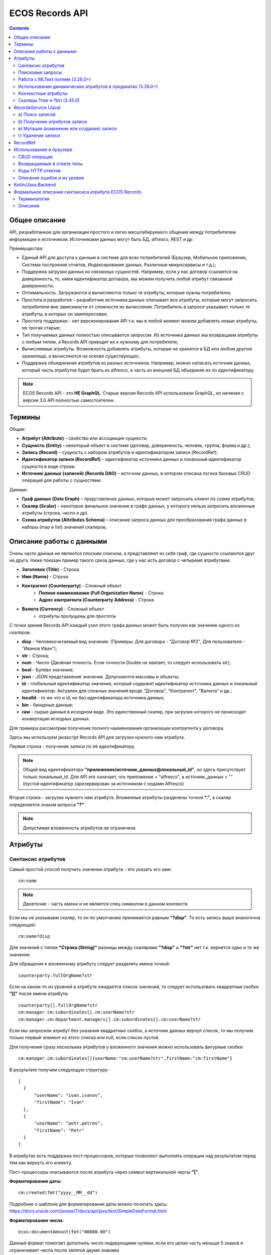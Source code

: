 .. _Records_API:

ECOS Records API
================

.. contents::
		:depth: 5

Общее описание
---------------

API, разработанное для организации простого и легко масштабируемого общения между потребителем информации и источником.
Источниками данных могут быть БД, alfresco, REST и др.

Преимущества:

* Единый API для доступа к данным в системе для всех потребителей (Браузер, Мобильное приложение, Система построения отчетов, Индексирование данных, Различные микросервисы и т.д.);
* Поддержка загрузки данных из связанных сущностей. Например, если у нас договор ссылается на доверенность, то, имея идентификатор договора, мы можем получить любой атрибут связанной доверенности;
* Оптимальность. Загружаются и вычисляются только те атрибуты, которые нужны потребителю;
* Простота в разработке – разработчик источника данных описывает все атрибуты, которые могут запросить потребители вне зависимости от сложности их вычисления. Потребитель в запросе указывает только те атрибуты, в которых он заинтересован;
* Простота поддержки - нет версионирования API т.к. мы в любой момент можем добавлять новые атрибуты, не трогая старые;
* Тип получаемых данных полностью описывается запросом. Из источника данных мы возвращаем атрибуты с любым типом, а Records API приводит их к нужному для потребителя;
* Вычисляемые атрибуты. Возможность добавлять атрибуты, которые не хранятся в БД или любом другом хранилище, а вычисляются на основе существующих;
* Поддержка объединения атрибутов из разных источников. Например, можно написать источник данных, который часть атрибутов будет брать из alfresco, а часть из внешней БД объединяя их по идентификатору.

.. note::

  ECOS Records API - это **НЕ GraphQL**. Старые версии Records API использовали GraphQL, но начиная с версии 3.0 API полностью самостоятелен.

Термины
--------

Общие:

* **Атрибут (Attribute)** – свойство или ассоциация сущности;
* **Сущность (Entity)** – некоторый объект в системе (договор, доверенность, человек, группа, форма и др.);
* **Запись (Record)** – сущность с набором атрибутов и идентификатором записи (RecordRef);
* **Идентификатор записи (RecordRef)** – идентификатор источника данных и локальный идентификатор сущности в виде строки.
* **Источник данных (записей) (Records DAO)** – источник данных, в котором описана логика базовых CRUD операций для работы с сущностями.

Данные:

* **Граф данных (Data Graph)** – представление данных, которые может запросить клиент по схеме атрибутов;
* **Скаляр (Scalar)** – некоторое финальное значение в графе данных, у которого нельзя запросить вложенные атрибуты (строка, число и др).
* **Схема атрибутов (Attributes Schema)** – описание запроса данных для преобразования графа данных в наборы (map и list) значений скаляров;

Описание работы с данными
--------------------------

Очень часто данные не являются плоским списком, а представляют из себя граф, где сущности ссылаются друг на друга.
Ниже показан пример такого среза данных, где у нас есть договор с четыремя атрибутами:

* **Заголовок (Title)** - Строка
* **Имя (Name)** - Строка
* **Контрагент (Counterparty)** - Сложный объект
    * **Полное наименование (Full Organization Name)** - Строка
    * **Адрес контрагента (Counterparty Address)** - Строка
* **Валюта (Currency)** - Сложный объект
    * *атрибуты пропущены для простоты*

.. image:: _static/records/data_graph.png
       :width: 600
       :align: center
       :alt: Data Graph

.. _scalars:

С точки зрения Records API каждый узел этого графа данных может быть получен как значение одного из скаляров:

* **disp** - Человекочитаемый вид значения. (Примеры: Для договора - "Договор №2", Для пользователя - "Иванов Иван");
* **str** - Строка;
* **num** - Число (Двойная точность. Если точности Double не хватает, то следует использовать str);
* **bool** - Булево значение;
* **json** - JSON представление значения. Допускаются массивы и объекты;
* **id** - глобальный идентификатор значения, который содержит идентификатор источника данных и локальный идентификатор. Актуален для сложных значений вроде "Договор", "Контрагент", "Валюта" и др.;
* **localId** - то же что и id, но без идентификатора источника данных;
* **bin** - бинарные данные;
* **raw** - сырые данные в исходном виде. Это единственный скаляр, при загрузке которого не происходит конвертации исходных данных.

.. image:: _static/records/data_graph_with_scalars.png
       :width: 600
       :align: center
       :alt: Data Graph with Scalars

Для примера рассмотрим получение полного наименования организации контрагента у договора.

.. image:: _static/records/get_full_org_name.png
       :width: 600
       :align: center
       :alt: Получение наименования контрагента

Здесь мы используем javascript Records API для загрузки нужного нам атрибута.

Первая строка - получение записи по её идентификатору.

.. note::
  Общий вид идентификатора **"приложение/источник_данных@локальный_id"**, но здесь присутствует только локальный_id. Для API это означает, что приложение = "alfresco", а источник_данных = "" (пустой идентификатор зарезервирован за источником с нодами Alfresco)

Вторая строка - загрузка нужного нам атрибута. Вложенные атрибуты разделены точкой **"."**, а скаляр определяется знаком вопроса **"?"**

.. note::
  Допустимая вложенность атрибутов не ограничена

Атрибуты
------------

Синтаксис атрибутов
~~~~~~~~~~~~~~~~~~~~

.. _Records API attribute:

Самый простой способ получить значение атрибута - это указать его имя::

  cm:name

.. note:: 
  Двоеточие - часть имени и не является спец символом в данном контексте.

Если мы не указываем скаляр, то он по умолчанию принимается равным **"?disp"**. То есть запись выше аналогична следующей::

  cm:name?disp

Для значений с типом **"Строка (String)"** разницы между скалярами **"?disp"** и **"?str"** нет т.к. вернется одно и то же значение.

Для обращения к вложенному атрибуту следует разделять имена точкой::

  counterparty.fullOrgName?str

Если на каком-то из уровней в атрибуте ожидается список значений, то следует использовать квадратные скобки **"[]"** после имени атрибута::

  counterparty[].fullOrgName?str
  cm:manager.cm:subordinates[].cm:userName?str
  cm:manager.cm:department.managers[].cm:subordinates[].cm:userName?str

Если мы запросили атрибут без указания квадратных скобок, а источник данных вернул список, то мы получим только первый элемент из этого списка или null, если список пустой.

Для получения сразу нескольких атрибутов у вложенного значения можно использовать фигурные скобки::

  cm:manager.cm:subordinates[]{userName:"cm:userName?str",firstName:"cm:firstName"}

В результате получим следующую структуру::

  [
    {
        "userName": "ivan.ivanov",
        "firstName": "Ivan"
    },
    {
        "userName": "petr.petrov",
        "firstName": "Petr"
    }
  ]

В атрибутах есть поддержка пост-процессоров, которые позволяют выполнять операции над результатом перед тем как вернуть его клиенту.

Пост-процессоры описываются после атрибута через символ вертикальной черты **"|"**.

**Форматирование даты**::

  cm:created|fmt("yyyy__MM__dd")

Подробнее о шаблоне для форматирования даты можно почитать здесь: https://docs.oracle.com/javase/7/docs/api/java/text/SimpleDateFormat.html

**Форматирование числа**::

  ecos:documentAmount|fmt("00000.00")

Данный формат помогает дополнить число лидирующими нулями, если его целая часть меньше 5 знаков и ограничивает числа после запятой двумя знаками

Подробнее о шаблоне для форматирования чисел можно почитать здесь: https://docs.oracle.com/javase/7/docs/api/java/text/DecimalFormat.html

**Значение по умолчанию**::

  ecos:documentAmount?num|or(0)

Если атрибут **ecos:documentAmount** вернет **null**, то вместо него мы получим число **0**.

Для процессора **"or"** есть короткая запись через **"!"** ::

  ecos:documentAmount?num!0

В процессоре **"or"** можно использовать другие атрибуты::

  cm:title?str!cm:name?str
  cm:title?str|or("a:cm:name?str")

В данном примере мы получим значение **cm:title** или значение **cm:name**, если **cm:title** равен null или пустой строке.

.. note::
  Данный атрибут приведен для примера и для получения "заголовок или имя" лучше использовать скаляр **"?disp"** т.к. у нод alfresco он по умолчанию реализован подобным образом

В полной форме нам нужно указать префикс **"a:"** чтобы обозначить, что нам нужно значение атрибута, а не константа **"cm:name?str"**
Если нам нужно строковое константное значение в короткой форме, то следует взять значение в кавычки::

  cm:title?str!"cm:name"

**Добавление префикса или суффикса**::

  cm:name|presuf("prefix-","-suffix")

Если значение **cm:name** равно **"Имя"**, то на выходе мы получим **"prefix-Имя-suffix"**
Значение суффикса можно не задавать. Если значение префикса не нужно, а значение суффикса нужно, то первым аргументом можно передать пустую строку.

**Процессоры можно объединять**::

  cm:title!cm:name!"n-a"|presuf("prefix-","-suffix")

1. Взять **заголовок**;
2. Если заголовок пустой, то взять **имя**;
3. Если имя пустое, то взять константу **"n-a"**;
4. Добавить к результату пунктов 1-3 префикс **"prefix-"**;
5. Добавить к результату пункта 4 суффикс **"-suffix"**.

.. list-table:: Список возможных пост-процессоров
    :widths: 5 50 50
    :header-rows: 1

    *   - Название
        - Аргументы
        - Описание
    *   - presuf
        - | ``prefix: String``
          | ``suffix: String``
        - Добавить константу в начало и/или в конец строки
    *   - or
        - | ``orValue0: Any``
          | ``orValue1: Any``
          | ``orValueN: Any``
        - | Вернуть значение по умолчанию если значение атрибута равно null. Если аргумент является строкой
          | и начинается на "a:", то оставшаяся часть атрибута воспринимается как другой атрибут, который
          | нужно вычислить и вернуть в результате.
          | Количество аргументов не ограничено. Аргументы перебираются по очереди
          | и если он не null (не является null и не вычислился через "a:" в null), то результат сразу возвращается.
    *   - rxg
        - | ``pattern: String``
          | ``groupIdx: Int = 1``
        - | Применить регулярное выражение к результату и вернуть указанную группу.
          | Примеры:
          | ``"some-text" | rxg("some-(.+)") -> text``
          | ``"some-text-and-more" | rgx("(some)-(text)-(and)-(more)", 2) -> text``
    *   - join
        - ``delimiter: String = ","``
        - Объединить список значений в строку используя указанный разделитель
    *   - hex (3.26.0+)
        - | ``delimiter: String = ""``
        - | Представить base64 строку как HEX строку (список шестнадцатеричных чисел,
          | где каждый байт представлен двумя символами)
    *   - fmt
        - | ``format: String``
          | ``locale: String = "en"``
          | ``timezone: String = "UTC"``
        - Отформатировать число или дату по указанному формату
    *   - cast
        - | ``type: { "str", "num", "bool" }``
        - Преобразует значение в указанный формат.
    *   - yaml 
        - 
        - Любую структуру приводит к YAML строке.
          | Пример:

            .. code-block:: js

                await Citeck.Records.get('uiserv/form@ECOS_FORM').load('?json|yaml()')


Поисковые запросы
~~~~~~~~~~~~~~~~~

**Группировка**

В query можно задать атрибуты для группировки через параметр groupBy.
Если Records DAO поддерживает группировку (реализует интерфейс RecsGroupQueryDao), то RecordsService ничего не делает
с запросом и передает его как есть в DAO. Если же Records DAO не поддерживает группировку, то RecordsService пробует 
выполнить группировку самостоятельно используя дополнительные запросы. Этот механизм называется "автогруппировка". 
Так как автогруппировка может быть нежелательна в ряде случаев, то в системе предусмотрен флаг для её отключения::
  
  ecos.webapp.records.queryAutoGroupingEnabled

Если этот флаг выставлен в false и целевой Records DAO не поддерживает группировку, то все запросы с непустым groupBy 
будут возвращать пустой список.


Работа с MLText полями (3.26.0+)
~~~~~~~~~~~~~~~~~~~~~~~~~~~~~~~~~~~~

Если известно. что в каком-то атрибуте лежит строка или MLText структура (объект, где в качестве ключей локаль,
а в значении соответствующая строка), то можно применить преобразование **"mltext"**.

Пример::

    some.att._as.mltext // получение актуального значения по локали пользователя
    some.att._as.mltext.ru // получение значения для конкретной локали
    some.att._as.mltext.closest.ru // получение значения для конкретной локали с попыткой вычислить ближайшее не пустое значение
    some.att._as.mltext?json // получение значения для всех локалей (если some.att является строкой, то она будет соответствовать локали "en")

Преобразование работает для **String, DataValue, MLText, ObjectData, JsonNode (jackson)**


Использование динамических атрибутов в предикатах (3.26.0+)
~~~~~~~~~~~~~~~~~~~~~~~~~~~~~~~~~~~~~~~~~~~~~~~~~~~~~~~~~~~~

При использовании поиска на основе языка предикатов для всех источников записей есть возможность
указывать вместо значений динамически вычисляемые атрибуты.

Пример запроса с текущим пользователем::

    {
        "t": "eq",
        "att": "actor",
        "val": "${$user.userName}"
    }

Если ``${}`` один и занимает всю строку, то ``"${...}"`` меняется полностью на вычисленное значение. Таким образом результат вычисления шаблона может быть любым JSON типом включая null.
Динамические вставки можно использовать на любом уровне вложенности для любых значений в объектах (можно задавать t, att, val).

Список доступных атрибутов можно посмотреть в разделе **"Контекстные атрибуты"**.

Контекстные атрибуты
~~~~~~~~~~~~~~~~~~~~~~~

Часто возникают ситуации, когда нужно загрузить атрибуты, которые не относятся напрямую к сущности, а являются контекстными.

Пример таких атрибутов:

* **Текущий пользователь**
* **Текущая дата**

Для доступа к таким атрибутам при запросе данных к имени атрибута в начале добавляется знак **"$"**.

Т.о. если нам нужно получить имя текущего пользователя, мы можем загрузить следующий атрибут::

  $user.cm:userName

Если нам нужно получить текущую дату и отформатировать её::

  $now|fmt("yyyy")

Список контекстных атрибутов, которые доступны во всех источниках:

* **user** - Текущий пользователь
* **now** - Текущая дата
* **auth** - Аутентификация текущего пользователя. С помощью этого атрибута можно проверить является ли пользователь частью группы или глобальной роли::

  $auth._has.GROUP_ECOS_ADMINISTRATORS?bool
  $auth._has.ROLE_ADMIN?bool

* **str** - Атрибут для указания константного строкового значения
* **ref** - Атрибут для указания ссылки на другую сущность
* **appName** - Имя текущего приложения
* **appInstanceId** - Идентификатор инстанса текущего приложения   

Если в серверном коде нужно расширить доступный список контекстных атрибутов, то работу с RecordsService нужно выполнять следующим образом::

  val contextAtts = mutableMapOf<String, Object>()
  contextAtts["customVariable"] = RecordRef.valueOf("emodel/person@admin")

  String result = RequestContext.doWithAtts(contextAtts) {
    recordsService.getAtt("any-record", "$customVariable?disp").asText()
  }

В качестве значений для контекстных атрибутов могут быть EntityRef'ы (для доступа к другим сущностям) или значения любых других типов.

Скаляры ?raw и ?bin (3.45.0)
~~~~~~~~~~~~~~~~~~~~~~~~~~~~~~

В [3.45.0] Появилось два новых скаляра - **?raw** и **?bin**

**?raw** возвращет данные без преобразования, как есть.

**?bin** возвращает бинарные данные. При использовании json-формата равнозначен использованию **?str** (данные передаются в виде base64 строки), но с использованием форматов, которые поддерживают передачу массивов байт без необходимости трансформации в base64 дает преимущество по размеру передаваемых данных (base64 дает оверхед 33%). 

RecordsService (Java)
---------------------

**RecordsService** - сервис для работы с абстрактными записями, источником которых может быть любой DAO.

Существует четыре операции, которые можно проделывать над записями:

а) Поиск записей
~~~~~~~~~~~~~~~~~

Методы: **query, queryOne**

Для поиска записей всегда передается **RecordsQuery**, который содержит параметры поиска. Помимо самого простого метода для поиска с одним параметром **RecordsQuery** так же есть варианты с объединенным поиском и запросом атрибутов.

.. code-block:: java

  recordsService.queryOne(
    RecordsQuery.create()
          .withLanguage(PredicateService.LANGUAGE_PREDICATE)
          .withQuery(Predicates.and(
                  Predicates.eq(ValuePredicateToFtsAlfrescoConstants.TYPE, "cm:person"),
                  Predicates.eq("testc:personalNumber", personalNumber)))
          .withConsistency(Consistency.EVENTUAL)
          .addSort(new SortBy("cm:created", true))
          .build());

.. code-block:: java

  recordsService.query(RecordsQuery.create()
          .withLanguage(PredicateService.LANGUAGE_PREDICATE)
          .withQuery(Predicates.and(
                  Predicates.eq("_type", "emodel/type@testip-inboundPackage"),
                  Predicates.eq("testip:isNeedSendToVim", true),
                  Predicates.not(
                          Predicates.eq("testip:isAlreadySentToVim", true)
                  )
          ))
          .withConsistency(Consistency.EVENTUAL)
          .build());

* **.withLanguage** – указываем язык запроса;

* **.withQuery** – сам запрос;

* **.withConsistency** – Consistency (Согласованность). Возможные варианты: EVENTUAL, TRANSACTIONAL, DEFAULT, TRANSACTIONAL_IF_POSSIBLE

* **.addSort** – указываем по какому полю нужна сортировка

* **.build()** – сборка запроса

На выходе:

* при **query** получаем **RecsQueryRes<RecordRef>**
* при **queryOne** получаем **RecordRef**

б) Получение атрибутов записи
~~~~~~~~~~~~~~~~~~~~~~~~~~~~~~~~

Методы: **getAtt**, **getAtts**

.. code-block:: java

  recordsService.getAtt(documentRef, "eint:ediProviderType?str").asText();

* **documentRef** – record, к которому обращаемся

* **"eint:ediProviderType?str"** – параметр, который хотим получить

.. code-block:: java

 List<ObjPropertyClass> list = recordsService.getAtt(documentRef, "objProperty[]?json").asList(ObjPropertyClass.class);

.. code-block:: java

  RecordAtts recordAtts = recordsService.getAtts(RecordRef.valueOf(nodeRef.toString()),
        Collections.singletonMap("assocId", name + "[]?id"));


Существует два уровня абстрации для получения атрибутов:

**DTO Class > Attributes**

* **DTO Class** - класс, который используется для генерации списка аттрибутов для формирования схемы и запроса атрибутов из DAO.

После получения всех данных из DAO идет создание инстансов переданного DTO класса и наполнение его данными с помощью библиотеки jackson;
Список аттрибутов формируется либо из названий полей, либо можно добавить аннотацию AttName для указания атрибута вручную.

* **Attributes** - аттрибуты записи в чистом виде. Есть варианты с одним атрибутом, списком атрибутов или набором ключ->значение (Map)

в) Мутация (изменение или создание) записи
~~~~~~~~~~~~~~~~~~~~~~~~~~~~~~~~~~~~~~~~~~~~~~

Каждый DAO решает сам создавать или редактировать полученную запись.
Если в DAO приходит запись с пустым идентификатором, то это команда к созданию новой записи.

Изменение записи

.. code-block:: java

  RecordAtts recordAtts = new RecordAtts();
  recordAtts.setId(recordRef);
  recordAtts.setAtt("testdl:isOutboundPackageSyncNeeded", false);
  recordsService.mutate(recordAtts);

Для обновления записи необходимо указывать **.setId()** записи которой необходимо изменить

Создание записи

.. code-block:: java

  RecordAtts recordAtts = new RecordAtts();
  recordAtts.setAtt(AlfNodeRecord.ATTR_TYPE, "testdl:routeTemplate");
  recordAtts.setAtt(RecordConstants.ATT_TYPE, "emodel/type@testdl-routeTemplateItem");
  recordAtts.setAtt("etype:type","testdl-routeTemplateItem");
  recordAtts.setAtt(RecordConstants.ATT_PARENT,
          "/app:company_home/st:sites/cm:ssg-edi/cm:dataLists/cm:testdl-routeTemplate");
  recordAtts.setAtt(RecordConstants.ATT_PARENT_ATT, "cm:contains");
  recordsService.mutate(recordAtts);

При создании новой записи параметр **setId()** не указывается. 

г) Удаление записи
~~~~~~~~~~~~~~~~~~~~~~~

.. code-block:: java

  recordsService.delete(routeTemplate);

* **RecordRef routeTemplate** – record который необходимо удалить

RecordRef
----------

**RecordRef** - это идентификатор записи, который состоит из трех частей:

#. **appName** - идентификатор приложения, к которому относится запись;
#. **sourceId** - идентификатор локального (для приложения) источника данных, к которому относится запись;
#. **id** - локальный идентификатор, который должен быть уникален в пределах источника.

Общий вид: ``appname/sourceId@id`` 

  где **/** и **@** - особые разделители.

* Если в **RecordRef** не задан **sourceId**, то источником по умолчанию считается - "" (пустая строка).

**RecordRef является реализацией интерфейса EntityRef**

В Alfresco с таким идентификатором зарегистрирован AlfNodesRecordsDAO - источник данных, у которого запись === нода Alfresco.
Из этого следует, что NodeRef.toString() === RecordRef.toString() для нод Alfresco;

Уровни детализации от меньшего к большему:

* /@localId == @localId == localId
* /sourceId@localId == sourceId@localId
* appName/sourceId@localId

.. code-block:: java

  RecordRef.create("emodel", "type", "testdl-counterpartyToAuthority");

* **“emodel”** – appName
* **“type”** – sourceId

.. image:: _static/records/records_1.png
       :width: 600
       :align: center

Использование в браузере
-------------------------

.. note:: 

  Начиная с версии 4.5.0 вместо Citeck.Records.get и Citeck.Records.query можно использовать Records.get и Records.query 

Для работы с Records API разработан компонент **Citeck.Records**, который доступен в глобальном контексте на любой странице системы. 

Доступные операции:

* **get(recordRef)** - Получить запись по её идентификатору. Ниже представлен список операций с записью;
* **query(query, attributes)** - Поиск записей. Первый аргумент - запрос для поиска, а второй - какие атрибуты нам нужны у найденых записей;
* **remove(records)** - Удаление записей.

Операции с записью, которая получена через метод "Citeck.Records.get":

* **load(attributes, forceLoad)** - Загрузить атрибут или несколько атрибутов. Первым аргументом мы указываем что нужно загрузить, а вторым следует использовать кэш или нет. Второй аргумент опционален и по умолчанию равен false (т.е. кэш активен);
* **att(attributeName, value)** - Проставить значение атрибута для записи. Используется перед сохранением записи;
* **save(attsToLoad)** - Сохранить изменения в записи, которые были сделаны методом att из предыдущего пункта и загрузить атрибуты, которые передали в attsToLoad (опционально);

Метод save с версии UI 2.8.1 может принимать атрибуты для загрузки. В этом случае на сервер вместе с атрибутами для изменения так же отправляются атрибуты для загрузки в поле attributes тела запроса.
Если при вызове save указаны атрибуты для загрузки, то в результате будет тот же формат, что и при вызове метода load.

Структура query::

  {
    "sourceId": String // идентификатор источника данных в формате "приложение/id_локального_источника_данных"
    "query": Any // любой формат, который поддерживается источником данных
    "language": String // язык для определения содержимого query. Источник данных может поддерживать несколько языков
    "sortBy": [
        {
            "attribute": String // атрибут для сортировки
            "ascending": Boolean // сортировка должна быть по возрастанию true или по убыванию false
        }
    ],
    "groupBy": [String] // список атрибутов для группировки
    "page": {
        maxItems: Number // максимальное кол-во элементов
        skipCount: Number // количество элементов, которое нужно пропустить при поиске
    }
    "consistency": EVENTUAL | TRANSACTIONAL | DEFAULT | TRANSACTIONAL_IF_POSSIBLE // ожидаемая консистенция данных. EVENTUAL позволяет использовать индексы для поиска элементов
  }

Примеры использования::

  Запрос ноды:

  await Citeck.Records.get("workspace://SpacesStore/16d8668d-7325-49ef-80d3-f2bfdb4c6d00").load({
    'status': 'icase:caseStatusAssoc.cm:title?str',
    'display': '.disp'
  });

  ---
  Запрос конфига:

  await Citeck.Records.get('ecos-config@ecos-forms-enable').load('.str');

  ---

  await Citeck.Records.query({
    sourceId: 'alfresco/',
    query: 'TYPE:"cm:content"',
    language: 'fts-alfresco',
    page: {	maxItems: 10 }
  }, ['cm:title', 'cm:name']);

  ---
  Запрос ФИО пользователя:

  var user = Citeck.Records.get('alfresco/people@admin');
  await user.load({
    userName: 'cm:userName',
    firstName: 'cm:firstName',
    lastName: 'cm:lastName'
  })

  ---
  Запрос ФИО пользователя:

  var user = Citeck.Records.get('alfresco/people@admin');
  await user.load(['cm:userName', 'cm:firstName', 'cm:lastName'])

  ---
  Запрос имени пользователя:
  
  var user = Citeck.Records.get('alfresco/people@admin');
  await user.load('cm:firstName')

  ---

  Пример скрипта для смены статуса:

  var doc = Citeck.Records.get('someDocumentRef');
  doc.att('_status', 'some_status_id');
  doc.save();

  ---
  
  Проверка enterprise лицензии:

  await Citeck.Records.get('emodel/meta@').load('$license.enterprise?bool', true)


CRUD операции
~~~~~~~~~~~~~~~

Общение с сервером происходит через ``POST`` запросы. 

.. list-table:: 
      :widths: 10 40 40
      :header-rows: 1

      * - Запрос
        - Описание
        - В коде ecos-ui используется
      * - ``READ_ONLY POST``

          .. code-block:: text
                      
            /gateway/api/records/query 

        - Поиск записей и/или получение атрибутов
        - 

            .. code-block:: js

              Records.query и Records.get("id_сущности").load(атрибуты_для_загрузки)

      * - ``READ_WRITE POST``

          .. code-block:: text

            /gateway/api/records/delete 

        - Удаление сущностей 
        - 

            .. code-block:: js

              Records.remove

      * - ``READ_WRITE POST``

          .. code-block:: text

            /gateway/api/records/mutate 

        - Создание или изменение сущностей
        - 

            .. code-block:: js

              var rec = Records.get("id_сущности"); rec.att("атрибут", "значение"); rec.save() 


Возвращаемые в ответе типы 
~~~~~~~~~~~~~~~~~~~~~~~~~~~

В ответе может быть возвращен только тип json. 

Коды HTTP ответов
~~~~~~~~~~~~~~~~~~

Возможные коды ответов:

*	200 **OK**
*	401 **Unauthorized**
*	500 **Internal Server Error**

Описание ошибок и их уровни
~~~~~~~~~~~~~~~~~~~~~~~~~~~~~

Ошибки отражены в теле ответа по ключу **messages** и с полем **level** равным **"ERROR"**. 

Пример:

.. code-block:: json

  {
    "messages": [
      {
        "level": "ERROR",
        "time": 1653990549261,
        "type": "text",
        "msg": "Some error",
        "requestId": "7848a70e-a449-4b24-abb9-a2a7fbb8ebfa",
        "requestTrace": [
          "gateway:06d039e1766550be603cf98379bbdb22",
          "alfresco:019ca5db-160f-45df-84a6-02750a4f13b7"
        ]
      }
    ],
    "txnActions": [],
    "records": [],
    "hasMore": false,
    "totalCount": 0,
    "version": 1
  }

Доступный **level** только **"ERROR"**.

Kotlin/Java Backend
-------------------

Для работы с RecordsAPI на kotlin/java бэкенде предусмотрена библиотека ecos-records - https://github.com/Citeck/ecos-records

Подключив библиотеку можно создать ``RecordsServiceFactory`` и получить оттуда все сервисы для работы с RecordsAPI.
Инициализация сервисов инкапсулирована в ``RecordsServiceFactory`` и не требует обязательного наличия DI механизмов.

Основной сервис для работы с RecordsAPI - это ``ru.citeck.ecos.records3.RecordsService``. Пример использования:

Kotlin:

.. code-block:: kotlin

    val serviceFactory = RecordsServiceFactory()
    val recordsService = serviceFactory.recordsServiceV1
  
    val value = HashMap<String, String>()
    value["someKey"] = "someValue"
  
    val attributeValue = recordsService.getAtt(value, "someKey").asText()
    println(attributeValue) // someValue
    
Java:

.. code-block:: java
  
    RecordsServiceFactory serviceFactory = new RecordsServiceFactory();
    RecordsService recordsService = serviceFactory.getRecordsServiceV1();
    
    Map<String, String> value = new HashMap<>();
    value.put("someKey", "someValue");
  
    String attributeValue = recordsService.getAtt(value, "someKey").asText();
    System.out.println(attributeValue); // someValue

Здесь мы создаем новую мапу с одним значением и получаем из неё атрибут с именем someKey через ``RecordsService``.

Есть два основных сценария использования ``RecordsService``:

* Работа с уже готовыми данными как в примере выше. Нам не нужно никуда отправлять запросы и получение атрибутов проходит в пределах сервиса. В этом режиме доступно только получение атрибутов и Records DAO никак не задействуются.
   
* Работа с ссылками (``EntityRef``). В этом режиме сервис взаимодействует с источниками данных, функционал которых реализован через следующие интерфейсы:

  + ``RecordsDao`` базовый интерфейс для всех остальных ниже по списку. Содержит только один метод - ``String getId()``, который используется при регистрации ``RecordsDao`` в ``RecordsService``;

  + ``RecordsQueryDao`` для поиска записей;
  
  + ``RecordsAttsDao`` (``RecordAttsDao``) для получения атрибутов по заранее известным идентификаторам записей;
  
  + ``RecordMutateDao`` для создания или редактирования записей;
  
  + ``RecordsDeleteDao`` (``RecordDeleteDao``) для удаления записей;

*прим. - В скобках указаны варианты интерфейсов, где в метод приходит только один идентификатор записи. 
По своей сути эти интерфейсы отличаются от множественного варианта только отсутствием необходимости писать перебор идентификаторов вручную. Но
если есть какие-либо оптимизации, которые можно реализовать при пакетной обработке записей, то следует реализовывать интерфейсы, которые принимают коллекции записей*

*прим. - Records DAO - это реализация абстрактного понятия "Источник данных". Один Records DAO может представлять разные источники данных.*

При работе с Records DAO в зависимости от типа действия происходит следующее:

  + Query. Мы передаем в ``RecordsQueryDao`` поисковый запрос и ждем на выходе следующие типы значений (поддерживаются как коллекции этих значений так и значения в одном экземпляре):

    - ``EntityRef`` - ссылки на сущности. Если мы получаем ссылки, то сервис обращается к соответствующему ``RecordsAttsDao`` для получения атрибутов;

    - ``String`` - текстовый результат означает что мы вернули идентификаторы записей, по которым нам нужно получить атрибуты через RecordsAttsDao. Если в строке не указан другой Records DAO, то используется тот же, у которого мы вызывали query;
    
    - ``RecsQueryRes`` - список записей вместе с данными об их общем количестве;

    - ``Any`` - любое другое значение, которое обрабатывается с использованием реализаций интерфейса ``AttValueFactory``;

  + Get attributes. Получение атрибутов по идентификаторам записей. Этот метод используется либо с результатом Query из предыдущего пункта либо посредством прямого вызова ``recordsService.getAtts(...)``
    Метод возвращает любое значение, которое обрабатывается с использованием реализаций интерфейса ``AttValueFactory``;
    
  + Mutate. Изменение или создание записей через ``RecordMutateDao``
  
  + Delete. Удаление записей через ``RecordsDeleteDao``

**AttValue** - это интерфейс, который представляет собой значение, с которым умеет работать ``RecordsService`` при получении атрибутов. Методы интерфейса:

.. code-block:: java

    Promise<?> init() // инициализация значения перед тем как начать вычисление атрибутов
    Object getId() // идентификатор значения. Может быть как строкой, так и EntityRef  
    Object getDisplayName() // значение для скаляра "?disp"
    String asText() // значение для скаляра "?str"
    Object getAs(String type) // значение для спец. атрибута "_as"
    Double asDouble() // значение для скаляра "?num"
    Boolean asBoolean() // значение для скаляра "?bool"
    Object asJson() // значение для скаляра "?json"
    Object asRaw() // значение для скаляра "?raw"
    Object asBin() // значение для скаляра "?bin"
    has(String name) // значение для спец. атрибута "_has"
    Object getAtt(String name) // получить значение атрибута по его имени
    AttEdge getEdge(String name) // получить мета-информацию об атрибуте по его имени
    Object getType() // получить ECOS тип значения

**AttValueFactory** - это интерфейс для преобразования произвольных типов данных в имплементацию AttValue

.. code-block:: java
  
  // Проинициализировать фабрику. В основном используется для получения конвертеров для других типов. 
  // Например: attValuesConverter.getFactory(DataValueAttFactory.class)
  void init(attValuesConverter: AttValuesConverter)
  
  // Получить реализацию AttValue для значения
  AttValue getValue(T value)
  
  // Получить список доступных типов значений, которые может обрабатывать данная фабрика
  List<Class<*>> getValueTypes()
  
  // Получить приоритет фабрики. Чем выше приоритет, тем важнее фабрика в случае если для одного и того же типа нашлось две фабрики.
  int getPriority()

Для регистрации произвольных AttValueFactory нужно в библиотеке или микросервисе создать следующий файл::
  
  resources/META-INF/services/ru.citeck.ecos.records3.record.atts.value.factory.AttValueFactory

Внутри этого файла должно быть полное имя класса (вместе с пакетом) с вашей реализацией интерфейса AttValueFactory

Пример: https://github.com/Citeck/ecos-records/blob/master/ecos-records/src/test/resources/META-INF/services/ru.citeck.ecos.records3.record.atts.value.factory.AttValueFactory

Если для значения не нашлось подходящего ``AttValueFactory``, то используется стандартная фабрика ``BeanValueFactory``.
Эта фабрика работает со значением как с бином, у которого ищутся геттеры для атрибутов.

Например, если у нас есть следующий бин:

.. code-block:: java
   
    static class TestDto {
      private String field;    
      void setField(String value) {
        this.field = value;
      }
      String getField() {
        return field;
      }
    } 

То с точки зрения ``BeanValueFactory`` у этого бина есть значение с одним атрибутом "field". Пример работы:

.. code-block:: java

    RecordsServiceFactory serviceFactory = new RecordsServiceFactory();
    RecordsService recordsService = serviceFactory.getRecordsServiceV1();
    
    TestDto value = new TestDto();
    value.setField("field-value");
  
    String attributeValue = recordsService.getAtt(value, "someKey").asText();
    System.out.println(attributeValue); // field-value

Если же мы хотим изменить имя атрибута не меняя названия методов, то можно воспользоваться аннотацией ``AttName``:

.. code-block:: java

    static class TestDto {
      private String field;    
      void setField(String value) {
        this.field = value;
      }
      @AttName("otherName")
      String getField() {
        return field;
      }
    }
    ...
    TestDto value = new TestDto();
    value.setField("field-value-2");
  
    String attributeValue = recordsService.getAtt(value, "otherName").asText();
    System.out.println(attributeValue); // field-value-2

Аннотация ``@AttName`` помогает задать произвольное имя атрибута. Её можно использовать:

* На геттере, чтобы дать произвольное название атрибуту;
* На сеттере для конвертации DTO -> Схема атрибутов для запроса; (см. методы ``recordsService.getAtts(Any record, Class<?> atts)``)
* Аннотация на поле работает как для сеттера так и для геттера если они есть;

Аннотация ``@AttName`` может в качестве аргумента принимать значение ``"..."``. 
Такая запись означает, что все атрибуты из поля с этой аннотацией будут доступны так же и в нашем значении. Пример:

.. code-block:: java

   static class ParentDto {
     @AttName("...")
     private ChildDto child = new ChildDto(); // опустим сеттер, чтобы не усложнять пример
     public ChildDto getChild() {
       return child;
     }
   }
   static class ChildDto {
      public String getValue(): String {
        return "abc"; // геттер не обязательно должен отдавать значение поля. Его поведение может быть произвольным
      }
   }
   ...
   ParentDto value = new ParentDto();
   
   // Если бы аннотация AttName отсутствовала, то до значения 'abc' мы бы могли добраться так:
   // recordsService.getAtt(value, "child.value").asText();
   // Но с аннотацией @AttValue("...") можно обращаться к вложенному атрибуту так:
   
   String attributeValue = recordsService.getAtt(value, "value").asText();
   System.out.println(attributeValue); // abc

Так же особое значение имеют аннотации ``AttName`` где в качестве аргумента указан один из скаляров с вопросительным знаком. 
Например: ``@AttName("?str")``. Такие геттеры вызываются при загрузке скаляров.

``BeanValueFactory`` так же ищет в бине ряд специальных методов по их имени и аргументам (тип возвращаемого значения не важен):

.. code-block:: java
  
  Object getId() // значение для скаляра ?id
  Object getAsStr() // значение для скаляра "?str"
  Object getAsNum() // значение для скаляра "?num"
  Object getAsBool() // значение для скаляра "?bool"
  Object getAsJson() // значение для скаляра "?json"
  Object getAsRaw() // значение для скаляра "?raw"
  Object getAsBin() // значение для скаляра "?bin"
  Object getEcosType() // значение для атрибута "_type"
  Object getAs(String name) // значение для спец. атрибута "_as"
  Object has(String name) // значение для спец. атрибута "_has"
  Object getEdge(String name) // значение для спец. атрибута "_edge"
  Object getAtt(String name) // Значение атрибута по имени если не получилось найти геттер для него

Для отображаемого имени нашего бина ``BeanValueFactory`` ищет следующие методы в порядке убывания приоритета (используется первый найденный):

.. code-block:: java
  
  Object getDisplayName()
  Object getLabel()
  Object getTitle()
  Object getName()

Формальное описание синтаксиса атрибута ECOS Records
-------------------------------------------------------

Терминология
~~~~~~~~~~~~

* **Контекст** - область, которая выделена с помощью скобок или кавычек ``{}``, ``[]``, ``()``, ``""``, ``''`` или не выделена ничем (корневая область или корневой контекст);
* **Алиас** - псевдоним для атрибута. Пример: в конструкции ``someAlias:name`` someAlias является алиасом и возможный результат вычисления - ``someAlias:"Договор №2"``;
* **Экранирование символа** - добавление перед символом знака ``\``. Необходимо в тех случаях, когда спец-символ должен быть обработан как обычный символ;
* **Спец-символ** - символ, который в определенном контексте имеет специальное значение.
* **Скаляр** - конечный атрибут, который не может содержать вложенных атрибутов. Может быть одним из ``?id``, ``?str``, ``?disp``, ``?num``, ``?assoc``, ``?localId``, ``?bool``, ``?json``.

.. note::
  1. Экранирование спец-символов необходимо только в текущем контексте и не требуется во вложенных контекстах.

Описание
~~~~~~~~~

Общий вид атрибута::

    path0[].path1{INNER}|proc0(arg0,arg1)|proc1(arg0,arg1) (1)

``path0[].path1`` - это путь из атрибутов. Элементы пути объединяются через точку. Если точка является частью имени атрибута, то её следует экранировать.

Все атрибуты в пути кроме последнего имеют ровно один внутренний атрибут без пост-процессоров и алиаса. Последний атрибут в пути может иметь любое количество вложенных атрибутов, но не имеет алиаса.
Все атрибуты в пути кроме первого не имеют пост-процессоров. Первый атрибут в пути может иметь любое количество пост-процессоров, которые указываются в конце после ``{INNER}``.
Любой элемент пути из атрибутов может иметь окончание ``[]``, которое при наличии означает, что атрибут множественный.

``{INNER}`` содержит вложенные атрибуты с алиасами, которые разделены через запятую. Алиас не обязателен. Если он отсутствует, то для результата используется первое имя в пути атрибутов.

Пример значения ``{INNER}``::

    {alias0:attribute0,alias1:attribute1,attribute2}

В **aliasN** спец-символами являются ``,`` и ``:``. Вместо **attributeN** допускается синтаксис (1), но c экранированием запятых ``,`` и если отсутствует алиас, то следует экранировать ``:`` (см. Примечание 1). Если алиас равен первому элементу в пути атрибутов, то это равнозначно отсутствию алиаса.

Вместо ``{INNER}`` при наличии только одного вложенного атрибута без алиаса и процессоров допускается запись без фигурных скобок. В таком случае если вложенный атрибут не является скаляром, то перед ним добавляется точка. Перед скаляром ничего не добавляется т.к. он уже содержит разделительный символ ``?``. 

Примеры::

    name?str == name{?str}
    name.title?str == name{title{?str}}

Если атрибут заканчивается на скаляр ``?disp`` (``att0?disp`` или ``att0{?disp}``), то допускается опустить окончание ``?disp`` в атрибуте т.к. это скаляр по-умолчанию. 

Пример::

    name?disp == name

При описании атрибута допускается использование пост-процессоров, которые вызываются с результатом вычисления атрибута::

    proc0(arg0,arg1)

* **procN** - имя пост-процессора;
* **argN** - аргументы, которые отделяются друг от друга запятыми. Допускаются значения аналогичные формату json - https://www.json.org/json-en.html , но с возможностью использовать для строк одинарные кавычки вместо двойных;

Пост-процессоры объединяются через символ ``|`` и выполняются слева направо аналогично unix pipeline. Пост-процессоры могут быть частью любого атрибута на любом уровне вложенности.

Для пост-процессора с типом "or" доступен дополнительный синтаксис с использованием ``!``. Возможные варианты значения после ``!``:

1. Значение в двойных или одинарных кавычках означает константную строку; (``some!'constant' == some|or('constant')``)
2. При отсутствии значения парсер подбирает нужный аргумент в зависимости от скаляра перед знаком ``!``:
   
  * ?bool! -> ``false``
  * ?json! -> ``{}``;
  * ?num! -> ``0``;
  * иначе -> ``""``.
  
3. null означает пустое значение; (``some!null == some|or(null)``)
4. true или false - булево значение; (``some!true == some|or(true)``)
5. Если первый символ число - числовое значение; (``some!123 == some|or(123)``)
6. Если ни один из вышестоящих вариантов не подошел, то считается, что указано имя атрибута, который нужно вернуть в случае если результат вычисления атрибута до ``!`` оказался null; (``some!other == some|or('a:other')``)

Между частями атрибута (алиас, путь, вложенные атрибуты, пост-процессоры, аргументы) допускается использование любого количества пробельных символов (``\n``, ``\t``, ``\r``, :literal:`\ `).

Модель атрибута::

    SchemaAtt {
        alias: String,
        name: String,
        multiple: Boolean,
        inner: List<SchemaAtt>,
        processors: List<AttProcDef>
    }

Модель пост-процессора::

    AttProcDef {
        type: String,
        arguments: List<DataValue>
    }

* **DataValue** - любой json тип - https://www.json.org/json-en.html
